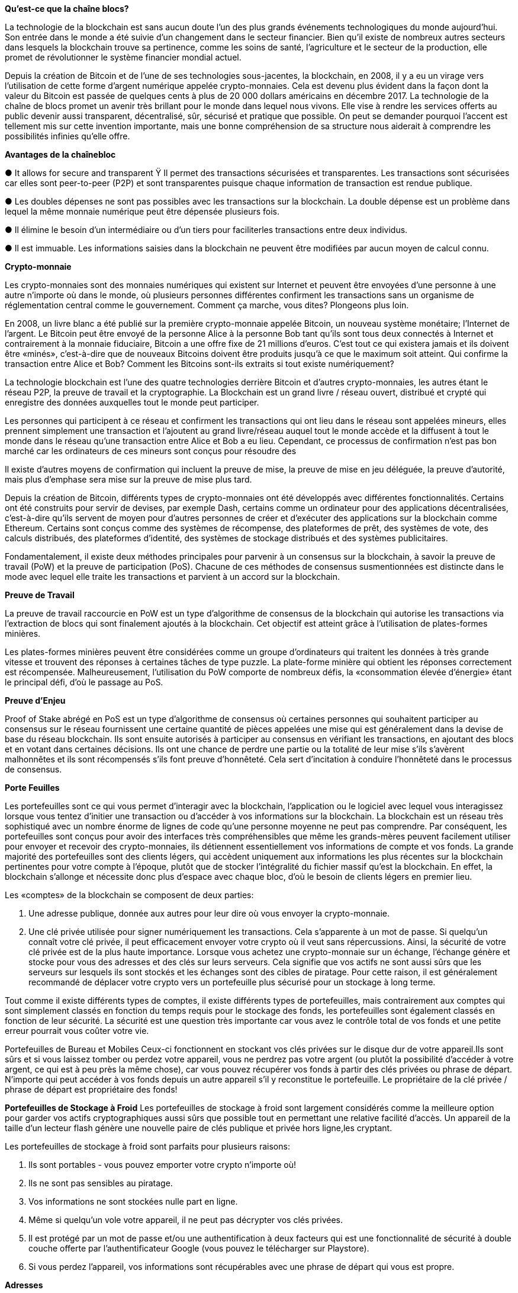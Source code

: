 *Qu'est-ce que la chaîne blocs?*

La technologie de la blockchain est sans aucun doute l'un des plus grands événements technologiques du monde aujourd'hui. Son entrée dans le monde a été suivie d'un changement dans le secteur financier. Bien qu'il existe de nombreux autres secteurs dans lesquels la blockchain trouve sa pertinence, comme les soins de santé, l'agriculture et le secteur de la production, elle promet de révolutionner le système financier mondial actuel.

Depuis la création de Bitcoin et de l'une de ses technologies sous-jacentes, la blockchain, en 2008, il y a eu un virage vers l'utilisation de cette forme d'argent numérique appelée crypto-monnaies. Cela est devenu plus évident dans la façon dont la valeur du Bitcoin est passée de quelques cents à plus de 20 000 dollars américains en décembre 2017. La technologie de la chaîne de blocs promet un avenir très brillant pour le monde dans lequel nous vivons. Elle vise à rendre les services offerts au public devenir aussi transparent, décentralisé, sûr, sécurisé et pratique que possible. On peut se demander pourquoi l'accent est tellement mis sur cette invention importante, mais une bonne compréhension de sa structure nous aiderait à comprendre les possibilités infinies qu'elle offre.

*Avantages de la chaînebloc*

● 	It allows for secure and transparent Ÿ Il permet des transactions sécurisées et transparentes. Les
transactions sont sécurisées car elles sont peer-to-peer (P2P) et sont transparentes puisque chaque information de transaction est rendue publique.

●  Les doubles dépenses ne sont pas possibles avec les transactions sur la blockchain. La double dépense est un problème dans lequel la même monnaie numérique peut être dépensée plusieurs fois.

●  Il élimine le besoin d'un intermédiaire ou d'un tiers pour faciliterles transactions entre deux individus.

● Il est immuable. Les informations saisies dans la blockchain ne peuvent être modifiées par aucun moyen de calcul connu.

*Crypto-monnaie*

Les crypto-monnaies sont des monnaies numériques qui existent sur Internet et peuvent être envoyées d'une personne à une autre n'importe où dans le monde, où plusieurs personnes différentes confirment les transactions sans un organisme de réglementation central comme le gouvernement. Comment ça marche, vous dites? Plongeons plus loin.

En 2008, un livre blanc a été publié sur la première crypto-monnaie appelée Bitcoin, un nouveau système monétaire; l'Internet de l'argent. Le Bitcoin peut être envoyé de la personne Alice à la personne Bob tant qu'ils sont tous deux connectés à Internet et contrairement à la monnaie fiduciaire, Bitcoin a une offre fixe de 21 millions d'euros. C'est tout ce qui existera jamais et ils doivent être «minés», c'est-à-dire que de nouveaux Bitcoins doivent être produits jusqu'à ce que le maximum soit atteint. Qui confirme la transaction entre Alice et Bob? Comment les Bitcoins sont-ils extraits si tout existe numériquement?

La technologie blockchain est l'une des quatre technologies derrière Bitcoin et d'autres crypto-monnaies, les autres étant le réseau P2P, la preuve de travail et la cryptographie. La Blockchain est un grand livre / réseau ouvert, distribué et crypté qui enregistre des données auxquelles tout le monde peut participer.

Les personnes qui participent à ce réseau et confirment les transactions qui ont lieu dans le réseau sont appelées mineurs, elles prennent simplement une transaction et l'ajoutent au grand livre/réseau auquel tout le monde accède et la diffusent à tout le monde dans le réseau qu'une transaction entre Alice et Bob a eu lieu. Cependant, ce processus de confirmation n'est pas bon marché car les ordinateurs de ces mineurs sont conçus pour résoudre des

Il existe d'autres moyens de confirmation qui incluent la preuve de mise, la preuve de mise en jeu déléguée, la preuve d'autorité, mais plus d'emphase sera mise sur la preuve de mise plus tard.

Depuis la création de Bitcoin, différents types de crypto-monnaies ont été développés avec différentes fonctionnalités. Certains ont été construits pour servir de devises, par exemple Dash, certains comme un ordinateur pour des applications décentralisées, c'est-à-dire qu'ils servent de moyen pour d'autres personnes de créer et d'exécuter des applications sur la blockchain comme Ethereum. Certains sont conçus comme des systèmes de récompense, des plateformes de prêt, des systèmes de vote, des calculs distribués, des plateformes d'identité, des systèmes de stockage distribués et des systèmes publicitaires.

Fondamentalement, il existe deux méthodes principales pour parvenir à un consensus sur la blockchain, à savoir la preuve de travail (PoW) et la preuve de participation (PoS). Chacune de ces méthodes de consensus susmentionnées est distincte dans le mode avec lequel elle traite les transactions et parvient à un accord sur la blockchain.

*Preuve de Travail*

La preuve de travail raccourcie en PoW est un type d'algorithme de consensus de la blockchain qui autorise les transactions via l'extraction de blocs qui sont finalement ajoutés à la blockchain. Cet objectif est atteint grâce à l'utilisation de plates-formes minières.

Les plates-formes minières peuvent être considérées comme un groupe d'ordinateurs qui traitent les données à très grande vitesse et trouvent des réponses à certaines tâches de type puzzle. La plate-forme minière qui obtient les réponses correctement est récompensée. Malheureusement, l'utilisation du PoW comporte de nombreux défis, la «consommation élevée d'énergie» étant le principal défi, d'où le passage au PoS.

*Preuve d'Enjeu*

Proof of Stake abrégé en PoS est un type d'algorithme de consensus où certaines personnes qui souhaitent participer au consensus sur le réseau fournissent une certaine quantité de pièces appelées une mise qui est généralement dans la devise de base du réseau blockchain. Ils sont ensuite autorisés à participer au consensus en vérifiant les transactions, en ajoutant des blocs et en votant dans certaines décisions. Ils ont une chance de perdre une partie ou la totalité de leur mise s'ils s'avèrent malhonnêtes et ils sont récompensés s'ils font preuve d'honnêteté. Cela sert d'incitation à
conduire l'honnêteté dans le processus de consensus.

*Porte Feuilles*

Les portefeuilles sont ce qui vous permet d'interagir avec la blockchain, l'application ou le logiciel avec lequel vous interagissez lorsque vous tentez d'initier une transaction ou d'accéder à vos informations sur la blockchain. La blockchain est un réseau très sophistiqué avec un nombre énorme de lignes de code qu'une personne moyenne ne peut pas comprendre. Par conséquent, les portefeuilles sont conçus pour avoir des interfaces très compréhensibles que même les grands-mères peuvent facilement utiliser pour envoyer et recevoir des crypto-monnaies, ils détiennent essentiellement vos informations de compte et vos fonds. La grande majorité des portefeuilles sont des clients légers, qui accèdent uniquement aux informations les plus récentes sur la blockchain pertinentes pour votre compte à l'époque, plutôt que de stocker l'intégralité du fichier massif qu'est la blockchain. En effet, la blockchain s'allonge et nécessite donc plus d'espace avec chaque bloc, d'où le besoin de clients légers en premier lieu.

Les «comptes» de la blockchain se composent de deux parties:

1. Une adresse publique, donnée aux autres pour leur dire où vous envoyer la crypto-monnaie.

2. Une clé privée utilisée pour signer numériquement les transactions. Cela s'apparente à un mot de passe. Si quelqu'un connaît votre clé privée, il peut efficacement envoyer votre crypto où il veut sans répercussions. Ainsi, la sécurité de votre clé privée est de la plus haute importance. Lorsque vous achetez une crypto-monnaie sur un échange, l'échange génère et stocke pour vous des adresses et des clés sur leurs serveurs. Cela signifie que vos actifs ne sont aussi sûrs que les serveurs sur lesquels ils sont stockés et les échanges sont des cibles de piratage. Pour cette raison, il est généralement recommandé de déplacer votre crypto vers un portefeuille plus sécurisé pour un stockage à long terme.

Tout comme il existe différents types de comptes, il existe différents types de portefeuilles, mais contrairement aux comptes qui sont simplement classés en fonction du temps requis pour le stockage des fonds, les portefeuilles sont également classés en fonction de leur sécurité. La sécurité est une question très importante car vous avez le contrôle total de vos fonds et une petite erreur pourrait vous
coûter votre vie.


Portefeuilles de Bureau et Mobiles
Ceux-ci fonctionnent en stockant vos clés privées sur le disque dur de votre appareil.Ils sont sûrs et si vous laissez tomber ou perdez votre appareil, vous ne perdrez pas votre argent (ou plutôt la possibilité d'accéder à votre argent, ce qui est à peu près la même chose), car vous pouvez récupérer vos fonds à partir des clés privées ou phrase de départ. N'importe qui peut accéder à vos fonds depuis un autre appareil s'il y reconstitue le portefeuille. Le propriétaire de la clé privée / phrase de départ est propriétaire des fonds!

*Portefeuilles de Stockage à Froid*
Les portefeuilles de stockage à froid sont largement considérés comme la meilleure option pour garder vos actifs cryptographiques aussi sûrs que possible tout en permettant une relative facilité d'accès. Un appareil de la taille d'un lecteur flash génère une nouvelle paire de clés publique et privée hors ligne,les cryptant.

Les portefeuilles de stockage à froid sont parfaits pour plusieurs raisons:

1. Ils sont portables - vous pouvez emporter votre crypto n'importe où!

2. Ils ne sont pas sensibles au piratage.

3. Vos informations ne sont stockées nulle part en ligne.

4. Même si quelqu'un vole votre appareil, il ne peut pas décrypter vos clés privées.

5. Il est protégé par un mot de passe et/ou une authentification à deux facteurs qui est une fonctionnalité de sécurité à double couche offerte par l'authentificateur Google (vous pouvez le télécharger sur Playstore).

6. Si vous perdez l'appareil, vos informations sont récupérables avec une phrase de départ qui vous est propre.

 

*Adresses*

La méthode traditionnelle d'envoi d'argent par le biais des banques consiste à demander le numéro de compte et le nom du compte du destinataire, n'est-ce pas? La banque agit en tant qu'intermédiaire de confiance pour confirmer la transaction. En crypto-monnaie, cela fonctionne un peu différemment.

Il y a: Adresse publique (ceci est lié à votre clé publique, donc pour cette introduction, nous y ferons référence de manière interchangeable)

●Clé Privée
Pensez à votre adresse publique comme à votre numéro de compte bancaire: n'importe qui peut vous envoyer de l'argent s'il a votre numéro de compte bancaire - c'est public. Pour recevoir une crypto-monnaie, il vous suffit de donner à l'expéditeur votre adresse publique. L'adresse est une longue chaîne aléatoire de chiffres et de lettres. Une mise à jour arrive sur Dash où vous n'aurez plus besoin d'une chaîne aléatoire de chiffres et de lettres pour envoyer Dash, mais des noms d'utilisateur lisibles et facilement rappelables dédiés à chaque adresse de portefeuille. D'autre part, si vous souhaitez envoyer de l'argent à quelqu'un d'autre via votre application de banque mobile, vous devez d'abord saisir votre mot de passe et connectez-vous à votre compte. Le mot de passe garantit que c'est bien vous qui envoyez de l'argent, au lieu d'un pirate.De la même manière, pour envoyer votre crypto à quelqu'un d'autre, vous devez d'abord saisir votre clé privée. Une clé privée est ce qui protège votre compte, elle ne doit donc jamais être partagée avec quelqu'un d'autre.
Entrer votre clé privée pour valider ou «signer» une transaction, c'est comme dire «Ouais! C'est moi! Allez-y et envoyez un Dash à Joe. » Deux choses à noter:

1. Si quelqu'un a votre clé privée, il peut envoyer votre crypto où bon lui semble et vous ne pouvez rien y faire. Il est essentiel de gardervotre clé en sécurité.

2. Pour chaque crypto que vous possédez, vous utiliserez une adresse publique et une clé privée différentes. Vos clés publiques et privées sont collectivement appelées votre «paire de clés».

De manière simplifiée, une adresse peut être comparée à des infrastructures physiques, comme votre résidence par exemple.
Étant donné que votre adresse est publique, toute personne intéressée à savoir où vous habitez peut demander votre adresse et même partager l'adresse de votre maison à une autre personne. Tout le monde peut connaître votre adresse car elle est publique, mais ils ne peuvent pas entrer dans les lieux simplement en connaissant votre adresse. Une clé (la clé privée) est ce que vous utilisez pour entrer dans votre maison et n'importe qui peut difficilement le faire sans votre clé privée. Personne ne veut perdre cette clé ou donner des doubles des clés à d'autres, mais vous pouvez partager votre adresse avec une multitude lorsque vous souhaitez organiser une fête.

Il est très important de sécuriser votre clé privée; autrement, c'est comme ouvrir votre maison pour que tout le monde se comporte comme un propriétaire.

*Posséder une crypto-monnaie*

Pour posséder une crypto-monnaie, vous devez créer un portefeuille. Un portefeuille est un logiciel utilisé pour recevoir, stocker et dépenser crypto-monnaies. Un portefeuille vous aide à recevoir, stocker et dépenser des crypto-monnaies via vos clés publiques et privées. Les portefeuilles sont donc des installations pour héberger la crypto-monnaie et peuvent être comparés une foisde plus à une maison réelle. La clé publique du portefeuille vous aide à recevoir la crypto-monnaie tandis que les clés privées permettent d'accéder à leur utilisation pour effectuer des transactions.

Les portefeuilles vont au-delà de simplement vous aider à recevoir et à dépenser des crypto-monnaies. Ils établissent une connexion entre vous et la plateforme et peuvent vous aider à connaître la valeur actuelle d'une crypto-monnaie. Ils affichent votre solde, l'historique de vos transactions et vous aident à sélectionner vos préférences, telles que le montant des frais de transfert que vous souhaitez utiliser en fonction de la vitesse souhaitée d'envoi de crypto-monnaie.

Après avoir créé un nouveau portefeuille numérique vide qui peut stocker, recevoir et envoyer de la monnaie numérique, mais dans certains cas, un bonus (petite valeur de crypto-monnaie) se charge pour le coût du gaz (le gaz fait référence à la valeur de tarification requise pour mener à bien une transaction ou exécuter un contrat sur la plate-forme Ethereum blockchain) et une utilisation précoce de cette monnaie numérique auraient pu être attribuées à un portefeuille nouvellement créé pour pouvoir initier une transaction. Cela ne s'applique pas à tous les portefeuilles, mais est disponible pour quelques portefeuilles numériques en tant que frais de bonus pour commencer la transaction avec des frais de bonus particulièrement bas. En général, un portefeuille de crypto-monnaie nouvellement créé est vide et vous devez recevoir la crypto-
monnaie dans votre portefeuille soit:

*a) Réception / demande de crypto-monnaie*

Vous pouvez posséder une crypto-monnaie lorsque quelqu'un vous l'envoie. Qu'il s'agisse d'un paiement pour un bien que vous avez vendu, d'un service que vous avez commandé ou d'un cadeau d'anniversaire, vous pouvez recevoir une crypto-monnaie directement dans votre portefeuille d'un autre utilisateur. L'expéditeur doit d'abord connaître l'adresse publique de votre portefeuille, à laquelle l'utilisateur peut envoyer, ou s'il utilise un

*b) Achat de crypto-monnaie*

Vous pouvez acheter des crypto-monnaies via un échange. Les échanges permettent aux utilisateurs d'acheter et de vendre des crypto-monnaies pour une monnaie fiduciaire connue comme un échange OTC (over the counter) ou fiat exchange. Vous pouvez également acheter des crypto-monnaies avec d'autres crypto-monnaies ou acheter avec des cartes-cadeaux. Certaines plates-formes d'échange connectent les utilisateurs, scrutant quelqu'un qui veut acheter avec un autre qui veut vendre, connu sous le nom d'échange d'égal à égal. Certains autres vendent simplement le montant demandé à l'acheteur en échange d'une monnaie fiduciaire (OTC).

Les échanges créent des portefeuilles que les utilisateurs peuvent acheter et vendre. Cependant, il n'est pas complètement sûr de stocker votre crypto-monnaie sur un échange. Stocker votre crypto-monnaie avec un échange permet à un tiers d'accéder à vos fonds et de les contrôler, ce qui l'expose à la fraude. De plus, les échanges sont victimes d'attaques et y sont souvent vulnérables.

Il est conseillé de déplacer des quantités importantes de crypto-monnaie d'un échange vers un portefeuille plus sûr.